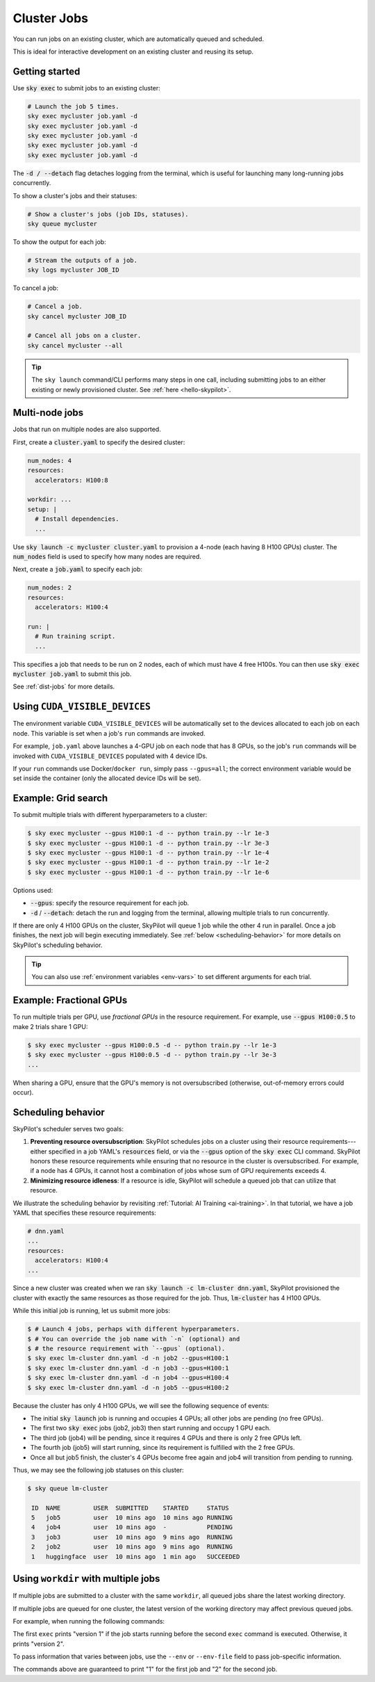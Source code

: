 .. _job-queue:

Cluster Jobs
============

You can run jobs on an existing cluster, which are automatically queued and scheduled.

This is ideal for interactive development on an existing cluster and reusing its setup.

Getting started
---------------

Use :code:`sky exec` to submit jobs to an existing cluster:

.. code-block:: bash

   # Launch the job 5 times.
   sky exec mycluster job.yaml -d
   sky exec mycluster job.yaml -d
   sky exec mycluster job.yaml -d
   sky exec mycluster job.yaml -d
   sky exec mycluster job.yaml -d

The :code:`-d / --detach` flag detaches logging from the terminal, which is useful for launching many long-running jobs concurrently.

To show a cluster's jobs and their statuses:

.. code-block:: bash

   # Show a cluster's jobs (job IDs, statuses).
   sky queue mycluster

To show the output for each job:

.. code-block:: bash

   # Stream the outputs of a job.
   sky logs mycluster JOB_ID

To cancel a job:

.. code-block:: bash

   # Cancel a job.
   sky cancel mycluster JOB_ID

   # Cancel all jobs on a cluster.
   sky cancel mycluster --all

.. tip::

   The ``sky launch`` command/CLI performs many steps in one call, including
   submitting jobs to an either existing or newly provisioned cluster. See :ref:`here <hello-skypilot>`.

Multi-node jobs
---------------

Jobs that run on multiple nodes are also supported.

First, create a :code:`cluster.yaml` to specify the desired cluster:

.. code-block:: yaml

  num_nodes: 4
  resources:
    accelerators: H100:8

  workdir: ...
  setup: |
    # Install dependencies.
    ...

Use :code:`sky launch -c mycluster cluster.yaml` to provision a 4-node (each having 8 H100 GPUs) cluster.
The :code:`num_nodes` field is used to specify how many nodes are required.

Next, create a :code:`job.yaml` to specify each job:

.. code-block:: yaml

  num_nodes: 2
  resources:
    accelerators: H100:4

  run: |
    # Run training script.
    ...

This specifies a job that needs to be run on 2 nodes, each of which must have 4 free H100s.
You can then use :code:`sky exec mycluster job.yaml` to submit this job.

See :ref:`dist-jobs` for more details.

Using ``CUDA_VISIBLE_DEVICES``
------------------------------

The environment variable ``CUDA_VISIBLE_DEVICES`` will be automatically set to
the devices allocated to each job on each node. This variable is set
when a job's ``run`` commands are invoked.

For example, ``job.yaml`` above launches a 4-GPU job on each node that has 8
GPUs, so the job's ``run`` commands will be invoked with
``CUDA_VISIBLE_DEVICES`` populated with 4 device IDs.

If your ``run`` commands use Docker/``docker run``, simply pass ``--gpus=all``;
the correct environment variable would be set inside the container (only the
allocated device IDs will be set).

Example: Grid search
--------------------

To submit multiple trials with different hyperparameters to a cluster:

.. code-block:: bash

  $ sky exec mycluster --gpus H100:1 -d -- python train.py --lr 1e-3
  $ sky exec mycluster --gpus H100:1 -d -- python train.py --lr 3e-3
  $ sky exec mycluster --gpus H100:1 -d -- python train.py --lr 1e-4
  $ sky exec mycluster --gpus H100:1 -d -- python train.py --lr 1e-2
  $ sky exec mycluster --gpus H100:1 -d -- python train.py --lr 1e-6

Options used:

- :code:`--gpus`: specify the resource requirement for each job.
- :code:`-d` / :code:`--detach`: detach the run and logging from the terminal, allowing multiple trials to run concurrently.

If there are only 4 H100 GPUs on the cluster, SkyPilot will queue 1 job while the
other 4 run in parallel. Once a job finishes, the next job will begin executing
immediately.
See :ref:`below <scheduling-behavior>` for more details on SkyPilot's scheduling behavior.

.. tip::

  You can also use :ref:`environment variables <env-vars>` to set different arguments for each trial.

Example: Fractional GPUs
-------------------------

To run multiple trials per GPU, use *fractional GPUs* in the resource requirement.
For example, use :code:`--gpus H100:0.5` to make 2 trials share 1 GPU:

.. code-block:: bash

  $ sky exec mycluster --gpus H100:0.5 -d -- python train.py --lr 1e-3
  $ sky exec mycluster --gpus H100:0.5 -d -- python train.py --lr 3e-3
  ...

When sharing a GPU, ensure that the GPU's memory is not oversubscribed
(otherwise, out-of-memory errors could occur).

.. _scheduling-behavior:

Scheduling behavior
-------------------

SkyPilot's scheduler serves two goals:

1. **Preventing resource oversubscription**: SkyPilot schedules jobs on a cluster
   using their resource requirements---either specified in a job YAML's
   :code:`resources` field, or via the :code:`--gpus` option of the :code:`sky
   exec` CLI command. SkyPilot honors these resource requirements while ensuring that
   no resource in the cluster is oversubscribed. For example, if a node has 4
   GPUs, it cannot host a combination of jobs whose sum of GPU requirements
   exceeds 4.

2. **Minimizing resource idleness**: If a resource is idle, SkyPilot will schedule a
   queued job that can utilize that resource.

We illustrate the scheduling behavior by revisiting :ref:`Tutorial: AI Training <ai-training>`.
In that tutorial, we have a job YAML that specifies these resource requirements:

.. code-block:: yaml

  # dnn.yaml
  ...
  resources:
    accelerators: H100:4
  ...

Since a new cluster was created when we ran :code:`sky launch -c lm-cluster
dnn.yaml`, SkyPilot provisioned the cluster with exactly the same resources as those
required for the job.  Thus, :code:`lm-cluster` has 4 H100 GPUs.

While this initial job is running, let us submit more jobs:

.. code-block:: console

  $ # Launch 4 jobs, perhaps with different hyperparameters.
  $ # You can override the job name with `-n` (optional) and
  $ # the resource requirement with `--gpus` (optional).
  $ sky exec lm-cluster dnn.yaml -d -n job2 --gpus=H100:1
  $ sky exec lm-cluster dnn.yaml -d -n job3 --gpus=H100:1
  $ sky exec lm-cluster dnn.yaml -d -n job4 --gpus=H100:4
  $ sky exec lm-cluster dnn.yaml -d -n job5 --gpus=H100:2

Because the cluster has only 4 H100 GPUs, we will see the following sequence of events:

- The initial :code:`sky launch` job is running and occupies 4 GPUs; all other jobs are pending (no free GPUs).
- The first two :code:`sky exec` jobs (job2, job3) then start running and occupy 1 GPU each.
- The third job (job4) will be pending, since it requires 4 GPUs and there is only 2 free GPUs left.
- The fourth job (job5) will start running, since its requirement is fulfilled with the 2 free GPUs.
- Once all but job5 finish, the cluster's 4 GPUs become free again and job4 will transition from pending to running.

Thus, we may see the following job statuses on this cluster:

.. code-block:: console

  $ sky queue lm-cluster

   ID  NAME         USER  SUBMITTED    STARTED     STATUS
   5   job5         user  10 mins ago  10 mins ago RUNNING
   4   job4         user  10 mins ago  -           PENDING
   3   job3         user  10 mins ago  9 mins ago  RUNNING
   2   job2         user  10 mins ago  9 mins ago  RUNNING
   1   huggingface  user  10 mins ago  1 min ago   SUCCEEDED


.. _job-queueing-workdir:

Using ``workdir`` with multiple jobs
------------------------------------

If multiple jobs are submitted to a cluster with the same ``workdir``, all queued jobs share the latest working directory.

If multiple jobs are queued for one cluster, the latest version of the working directory may affect previous queued jobs.

For example, when running the following commands:

.. code-block:: bash
  $ echo "version 1" > version.txt
  $ sky exec mycluster --async --workdir . "cat version.txt"
  $ echo "version 2" > version.txt
  $ sky exec mycluster --async --workdir . "cat version.txt"
  ...

The first ``exec`` prints "version 1" if the job starts running before the second ``exec`` command is executed. Otherwise, it prints "version 2".

To pass information that varies between jobs, use the ``--env`` or ``--env-file`` field to pass job-specific information.

.. code-block:: bash
  $ cat script.sh
  echo $VERSION
  $ sky exec mycluster --async --workdir . --env VERSION=1 "bash script.sh"
  $ sky exec mycluster --async --workdir . --env VERSION=2 "bash script.sh"
  ...

The commands above are guaranteed to print "1" for the first job and "2" for the second job.
